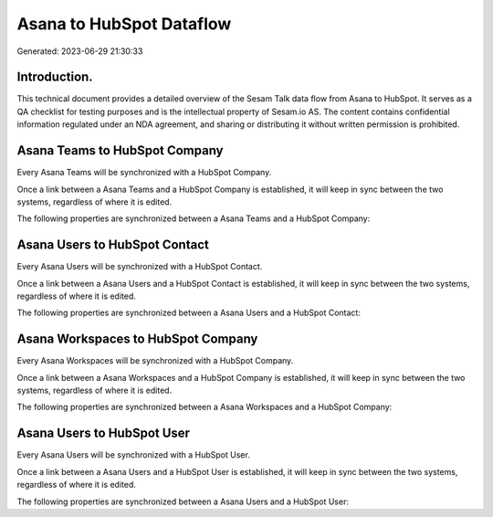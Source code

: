 =========================
Asana to HubSpot Dataflow
=========================

Generated: 2023-06-29 21:30:33

Introduction.
------------

This technical document provides a detailed overview of the Sesam Talk data flow from Asana to HubSpot. It serves as a QA checklist for testing purposes and is the intellectual property of Sesam.io AS. The content contains confidential information regulated under an NDA agreement, and sharing or distributing it without written permission is prohibited.

Asana Teams to HubSpot Company
------------------------------
Every Asana Teams will be synchronized with a HubSpot Company.

Once a link between a Asana Teams and a HubSpot Company is established, it will keep in sync between the two systems, regardless of where it is edited.

The following properties are synchronized between a Asana Teams and a HubSpot Company:

.. list-table::
   :header-rows: 1

   * - Asana Teams Property
     - HubSpot Company Property
     - HubSpot Data Type


Asana Users to HubSpot Contact
------------------------------
Every Asana Users will be synchronized with a HubSpot Contact.

Once a link between a Asana Users and a HubSpot Contact is established, it will keep in sync between the two systems, regardless of where it is edited.

The following properties are synchronized between a Asana Users and a HubSpot Contact:

.. list-table::
   :header-rows: 1

   * - Asana Users Property
     - HubSpot Contact Property
     - HubSpot Data Type


Asana Workspaces to HubSpot Company
-----------------------------------
Every Asana Workspaces will be synchronized with a HubSpot Company.

Once a link between a Asana Workspaces and a HubSpot Company is established, it will keep in sync between the two systems, regardless of where it is edited.

The following properties are synchronized between a Asana Workspaces and a HubSpot Company:

.. list-table::
   :header-rows: 1

   * - Asana Workspaces Property
     - HubSpot Company Property
     - HubSpot Data Type


Asana Users to HubSpot User
---------------------------
Every Asana Users will be synchronized with a HubSpot User.

Once a link between a Asana Users and a HubSpot User is established, it will keep in sync between the two systems, regardless of where it is edited.

The following properties are synchronized between a Asana Users and a HubSpot User:

.. list-table::
   :header-rows: 1

   * - Asana Users Property
     - HubSpot User Property
     - HubSpot Data Type

